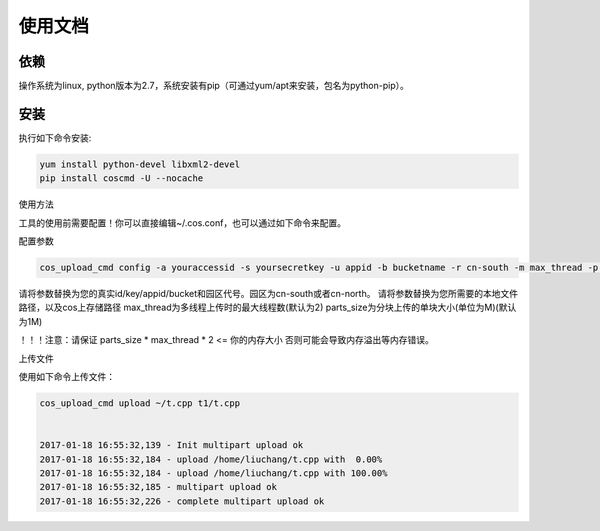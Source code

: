 使用文档
========

依赖
--------

操作系统为linux, python版本为2.7，系统安装有pip（可通过yum/apt来安装，包名为python-pip）。


安装
--------

执行如下命令安装:

.. code::
 
 yum install python-devel libxml2-devel
 pip install coscmd -U --nocache

使用方法

工具的使用前需要配置！你可以直接编辑~/.cos.conf，也可以通过如下命令来配置。

配置参数

.. code::

 cos_upload_cmd config -a youraccessid -s yoursecretkey -u appid -b bucketname -r cn-south -m max_thread -p parts_size
 
请将参数替换为您的真实id/key/appid/bucket和园区代号。园区为cn-south或者cn-north。
请将参数替换为您所需要的本地文件路径，以及cos上存储路径
max_thread为多线程上传时的最大线程数(默认为2)
parts_size为分块上传的单块大小(单位为M)(默认为1M)

！！！注意：请保证 parts_size * max_thread * 2 <= 你的内存大小
否则可能会导致内存溢出等内存错误。


上传文件

使用如下命令上传文件：

.. code::

 cos_upload_cmd upload ~/t.cpp t1/t.cpp 


 2017-01-18 16:55:32,139 - Init multipart upload ok
 2017-01-18 16:55:32,184 - upload /home/liuchang/t.cpp with  0.00%
 2017-01-18 16:55:32,184 - upload /home/liuchang/t.cpp with 100.00%
 2017-01-18 16:55:32,185 - multipart upload ok
 2017-01-18 16:55:32,226 - complete multipart upload ok

